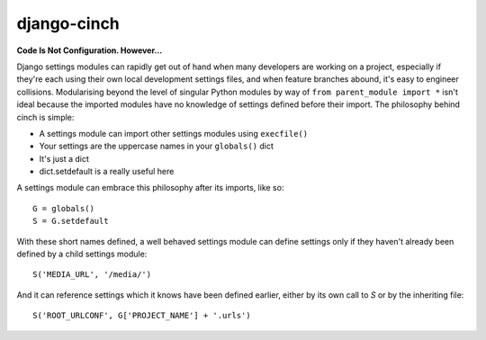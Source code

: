django-cinch
============

**Code Is Not Configuration. However...**

Django settings modules can rapidly get out of hand when many developers
are working on a project, especially if they're each using their own
local development settings files, and when feature branches abound, it's
easy to engineer collisions. Modularising beyond the level of singular
Python modules by way of ``from parent_module import *`` isn't ideal because
the imported modules have no knowledge of settings defined before their
import. The philosophy behind cinch is simple:

- A settings module can import other settings modules using ``execfile()``
- Your settings are the uppercase names in your ``globals()`` dict
- It's just a dict
- dict.setdefault is a really useful here

A settings module can embrace this philosophy after its imports, like so::

  G = globals()
  S = G.setdefault

With these short names defined, a well behaved settings module can define
settings only if they haven't already been defined by a child settings
module::

  S('MEDIA_URL', '/media/')

And it can reference settings which it knows have been defined earlier,
either by its own call to `S` or by the inheriting file::

  S('ROOT_URLCONF', G['PROJECT_NAME'] + '.urls')

